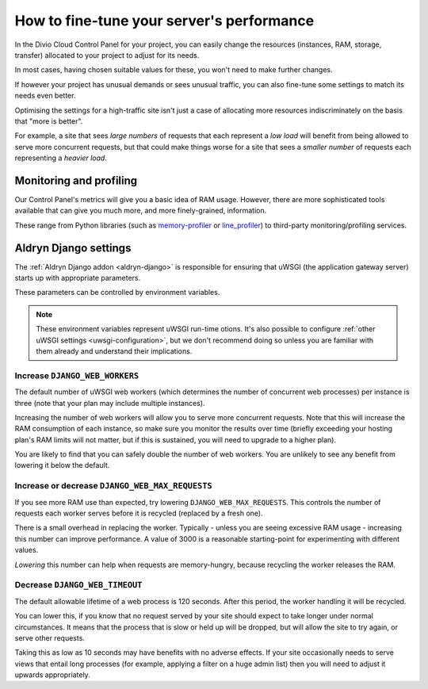 .. fine-tune-performance:

How to fine-tune your server's performance
==========================================

In the Divio Cloud Control Panel for your project, you can easily change the resources (instances,
RAM, storage, transfer) allocated to your project to adjust for its needs.

In most cases, having chosen suitable values for these, you won't need to make further changes.

If however your project has unusual demands or sees unusual traffic, you can also fine-tune some
settings to match its needs even better.

Optimising the settings for a high-traffic site isn't just a case of allocating more resources
indiscriminately on the basis that "more is better".

For example, a site that sees *large numbers* of requests that each represent a *low load* will
benefit from being allowed to serve more concurrent requests, but that could make things worse for
a site that sees a *smaller number* of requests each representing a *heavier load*.


Monitoring and profiling
------------------------

Our Control Panel's metrics will give you a basic idea of RAM usage. However, there are more
sophisticated tools available that can give you much more, and more finely-grained, information.

These range from Python libraries (such as `memory-profiler
<http://pypi.python.org/pypi/memory_profiler>`_ or `line_profiler
<https://pypi.org/project/line_profiler/>`_) to third-party monitoring/profiling services.



Aldryn Django settings
----------------------

The :ref:`Aldryn Django addon <aldryn-django>` is responsible for ensuring that uWSGI (the
application gateway server) starts up with appropriate parameters.

These parameters can be controlled by environment variables.

..  note::

    These environment variables represent uWSGI run-time otions. It's also possible to configure
    :ref:`other uWSGI settings <uwsgi-configuration>`, but we don't recommend doing so unless you
    are familiar with them already and understand their implications.


Increase ``DJANGO_WEB_WORKERS``
~~~~~~~~~~~~~~~~~~~~~~~~~~~~~~~

The default number of uWSGI web workers (which determines the number of concurrent web processes)
per instance is three (note that your plan may include multiple instances).

Increasing the number of web workers will allow you to serve more concurrent requests. Note that
this will increase the RAM consumption of each instance, so make sure you monitor the results over
time (briefly exceeding your hosting plan's RAM limits will not matter, but if this is sustained,
you will need to upgrade to a higher plan).

You are likely to find that you can safely double the number of web workers. You are unlikely to
see any benefit from lowering it below the default.


Increase or decrease ``DJANGO_WEB_MAX_REQUESTS``
~~~~~~~~~~~~~~~~~~~~~~~~~~~~~~~~~~~~~~~~~~~~~~~~

If you see more RAM use than expected, try lowering ``DJANGO_WEB_MAX_REQUESTS``. This controls the
number of requests each worker serves before it is recycled (replaced by a fresh one).

There is a small overhead in replacing the worker. Typically - unless you are seeing excessive RAM
usage - increasing this number can improve performance. A value of 3000 is a reasonable
starting-point for experimenting with different values.

*Lowering* this number can help when requests are memory-hungry, because recycling the worker
releases the RAM.


Decrease ``DJANGO_WEB_TIMEOUT``
~~~~~~~~~~~~~~~~~~~~~~~~~~~~~~~

The default allowable lifetime of a web process is 120 seconds. After this period, the worker
handling it will be recycled.

You can lower this, if you know that no request served by your site should expect to take longer
under normal circumstances. It means that the process that is slow or held up will be dropped,
but will allow the site to try again, or serve other requests.

Taking this as low as 10 seconds may have benefits with no adverse effects. If your site
occasionally needs to serve views that entail long processes (for example, applying a filter on a
huge admin list) then you will need to adjust it upwards appropriately.


